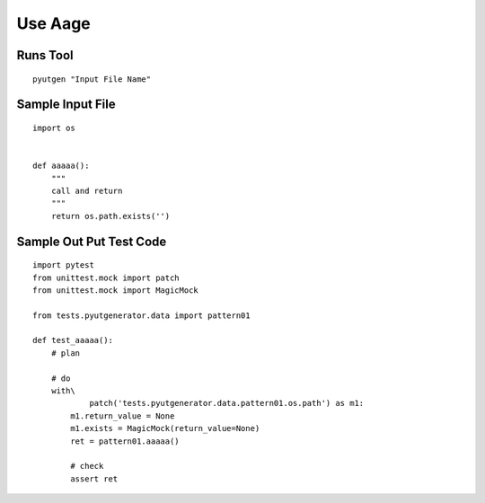 Use Aage
============


Runs Tool
------------
::

    pyutgen "Input File Name"


Sample Input File
-------------------
::

    import os


    def aaaaa():
        """
        call and return
        """
        return os.path.exists('')



Sample Out Put Test Code
------------------------
::

    import pytest
    from unittest.mock import patch
    from unittest.mock import MagicMock

    from tests.pyutgenerator.data import pattern01

    def test_aaaaa():
        # plan

        # do
        with\
                patch('tests.pyutgenerator.data.pattern01.os.path') as m1:
            m1.return_value = None
            m1.exists = MagicMock(return_value=None)
            ret = pattern01.aaaaa()

            # check
            assert ret
